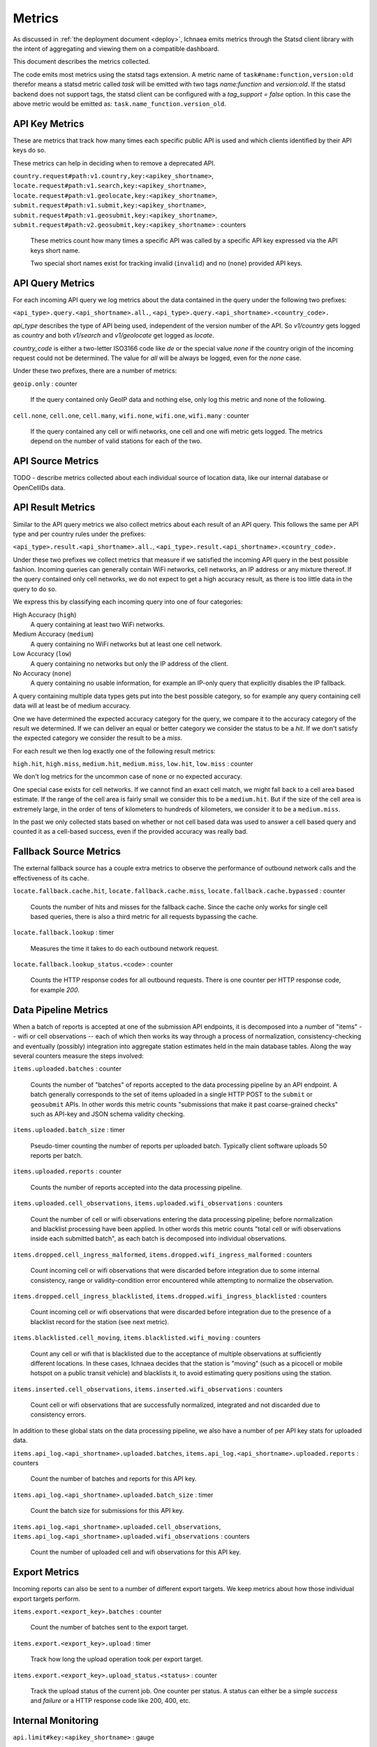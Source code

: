 .. _metrics:

=======
Metrics
=======

As discussed in :ref:`the deployment document <deploy>`, Ichnaea emits
metrics through the Statsd client library with the intent of
aggregating and viewing them on a compatible dashboard.

This document describes the metrics collected.

The code emits most metrics using the statsd tags extension. A metric
name of ``task#name:function,version:old`` therefor means a statsd metric
called `task` will be emitted with two tags `name:function` and
`version:old`. If the statsd backend does not support tags, the
statsd client can be configured with a `tag_support = false` option.
In this case the above metric would be emitted as:
``task.name_function.version_old``.


API Key Metrics
---------------

These are metrics that track how many times each specific public API
is used and which clients identified by their API keys do so.

These metrics can help in deciding when to remove a deprecated API.

``country.request#path:v1.country,key:<apikey_shortname>``,
``locate.request#path:v1.search,key:<apikey_shortname>``,
``locate.request#path:v1.geolocate,key:<apikey_shortname>``,
``submit.request#path:v1.submit,key:<apikey_shortname>``,
``submit.request#path:v1.geosubmit,key:<apikey_shortname>``,
``submit.request#path:v2.geosubmit,key:<apikey_shortname>`` : counters

    These metrics count how many times a specific API was called by a
    specific API key expressed via the API keys short name.

    Two special short names exist for tracking invalid (``invalid``)
    and no (``none``) provided API keys.


API Query Metrics
-----------------

For each incoming API query we log metrics about the data contained in
the query under the following two prefixes:

``<api_type>.query.<api_shortname>.all.``,
``<api_type>.query.<api_shortname>.<country_code>.``

`api_type` describes the type of API being used, independent of the
version number of the API. So `v1/country` gets logged as `country`
and both `v1/search` and `v1/geolocate` get logged as `locate`.

`country_code` is either a two-letter ISO3166 code like `de` or the
special value `none` if the country origin of the incoming request
could not be determined. The value for `all` will be always be logged,
even for the `none` case.

Under these two prefixes, there are a number of metrics:

``geoip.only`` : counter

    If the query contained only GeoIP data and nothing else, only log
    this metric and none of the following.

``cell.none``, ``cell.one``, ``cell.many``,
``wifi.none``, ``wifi.one``, ``wifi.many`` : counter

    If the query contained any cell or wifi networks, one cell and one
    wifi metric gets logged. The metrics depend on the number of valid
    stations for each of the two.


API Source Metrics
------------------

TODO - describe metrics collected about each individual source of
location data, like our internal database or OpenCellIDs data.


API Result Metrics
------------------

Similar to the API query metrics we also collect metrics about each
result of an API query. This follows the same per API type and per
country rules under the prefixes:

``<api_type>.result.<api_shortname>.all.``,
``<api_type>.result.<api_shortname>.<country_code>.``

Under these two prefixes we collect metrics that measure if we satisfied
the incoming API query in the best possible fashion. Incoming queries
can generally contain WiFi networks, cell networks, an IP address or any
mixture thereof. If the query contained only cell networks, we do not
expect to get a high accuracy result, as there is too little data in the
query to do so.

We express this by classifying each incoming query into one of four
categories:

High Accuracy (``high``)
    A query containing at least two WiFi networks.

Medium Accuracy (``medium``)
    A query containing no WiFi networks but at least one cell network.

Low Accuracy (``low``)
    A query containing no networks but only the IP address of the client.

No Accuracy (``none``)
    A query containing no usable information, for example an IP-only
    query that explicitly disables the IP fallback.

A query containing multiple data types gets put into the best possible
category, so for example any query containing cell data will at least
be of medium accuracy.

One we have determined the expected accuracy category for the query, we
compare it to the accuracy category of the result we determined. If we
can deliver an equal or better category we consider the status to be
a `hit`. If we don't satisfy the expected category we consider the
result to be a `miss`.

For each result we then log exactly one of the following result metrics:

``high.hit``, ``high.miss``,
``medium.hit``, ``medium.miss``,
``low.hit``, ``low.miss`` : counter

We don't log metrics for the uncommon case of ``none`` or no expected
accuracy.

One special case exists for cell networks. If we cannot find an exact
cell match, we might fall back to a cell area based estimate. If the
range of the cell area is fairly small we consider this to be a
``medium.hit``. But if the size of the cell area is extremely large, in
the order of tens of kilometers to hundreds of kilometers, we consider
it to be a ``medium.miss``.

In the past we only collected stats based on whether or not cell based
data was used to answer a cell based query and counted it as a
cell-based success, even if the provided accuracy was really bad.


Fallback Source Metrics
-----------------------

The external fallback source has a couple extra metrics to observe the
performance of outbound network calls and the effectiveness of its cache.

``locate.fallback.cache.hit``,
``locate.fallback.cache.miss``,
``locate.fallback.cache.bypassed`` : counter

    Counts the number of hits and misses for the fallback cache. Since
    the cache only works for single cell based queries, there is also a
    third metric for all requests bypassing the cache.

``locate.fallback.lookup`` : timer

    Measures the time it takes to do each outbound network request.

``locate.fallback.lookup_status.<code>`` : counter

    Counts the HTTP response codes for all outbound requests. There is
    one counter per HTTP response code, for example `200`.


Data Pipeline Metrics
---------------------

When a batch of reports is accepted at one of the submission API
endpoints, it is decomposed into a number of "items" -- wifi or cell
observations -- each of which then works its way through a process of
normalization, consistency-checking and eventually (possibly) integration
into aggregate station estimates held in the main database tables.
Along the way several counters measure the steps involved:

``items.uploaded.batches`` : counter

    Counts the number of "batches" of reports accepted to the data
    processing pipeline by an API endpoint. A batch generally
    corresponds to the set of items uploaded in a single HTTP POST to the
    ``submit`` or ``geosubmit`` APIs. In other words this metric counts
    "submissions that make it past coarse-grained checks" such as API-key
    and JSON schema validity checking.

``items.uploaded.batch_size`` : timer

    Pseudo-timer counting the number of reports per uploaded batch.
    Typically client software uploads 50 reports per batch.

``items.uploaded.reports`` : counter

    Counts the number of reports accepted into the data processing pipeline.

``items.uploaded.cell_observations``, ``items.uploaded.wifi_observations`` : counters

    Count the number of cell or wifi observations entering the data
    processing pipeline; before normalization and blacklist processing
    have been applied. In other words this metric counts "total cell or
    wifi observations inside each submitted batch", as each batch is
    decomposed into individual observations.

``items.dropped.cell_ingress_malformed``, ``items.dropped.wifi_ingress_malformed`` : counters

    Count incoming cell or wifi observations that were discarded before
    integration due to some internal consistency, range or
    validity-condition error encountered while attempting to normalize the
    observation.

``items.dropped.cell_ingress_blacklisted``, ``items.dropped.wifi_ingress_blacklisted`` : counters

    Count incoming cell or wifi observations that were discarded before
    integration due to the presence of a blacklist record for the station
    (see next metric).

``items.blacklisted.cell_moving``, ``items.blacklisted.wifi_moving`` : counters

    Count any cell or wifi that is blacklisted due to the acceptance of
    multiple observations at sufficiently different locations. In these
    cases, Ichnaea decides that the station is "moving" (such as a picocell
    or mobile hotspot on a public transit vehicle) and blacklists it, to
    avoid estimating query positions using the station.

``items.inserted.cell_observations``, ``items.inserted.wifi_observations`` : counters

    Count cell or wifi observations that are successfully normalized,
    integrated and not discarded due to consistency errors.

In addition to these global stats on the data processing pipeline,
we also have a number of per API key stats for uploaded data.

``items.api_log.<api_shortname>.uploaded.batches``,
``items.api_log.<api_shortname>.uploaded.reports`` : counters

    Count the number of batches and reports for this API key.

``items.api_log.<api_shortname>.uploaded.batch_size`` : timer

    Count the batch size for submissions for this API key.

``items.api_log.<api_shortname>.uploaded.cell_observations``,
``items.api_log.<api_shortname>.uploaded.wifi_observations`` : counters

    Count the number of uploaded cell and wifi observations for this API key.


Export Metrics
--------------

Incoming reports can also be sent to a number of different export targets.
We keep metrics about how those individual export targets perform.

``items.export.<export_key>.batches`` : counter

    Count the number of batches sent to the export target.

``items.export.<export_key>.upload`` : timer

    Track how long the upload operation took per export target.

``items.export.<export_key>.upload_status.<status>`` : counter

    Track the upload status of the current job. One counter per status.
    A status can either be a simple `success` and `failure` or a HTTP
    response code like 200, 400, etc.


Internal Monitoring
-------------------

``api.limit#key:<apikey_shortname>`` : gauge

    One gauge is created per API key that has rate limiting enabled on it.
    This gauge measures how many requests have been done for each such
    API key for the current day.

``queue#name:celery_default``,
``queue#name:celery_export``,
``queue#name:celery_incoming``,
``queue#name:celery_insert``,
``queue#name:celery_monitor``,
``queue#name:celery_reports``,
``queue#name:celery_upload`` : gauges

    These gauges measure the number of tasks in each of the Redis queues.
    They are sampled at an approximate per-minute interval.

``queue#name:update_cell``,
``queue#name:update_cell_area``,
``queue#name:update_mapstat``,
``queue#name:update_score``,
``queue#name:update_wifi`` : gauges

    These gauges measure the number of items in the Redis update queues.
    These queues are used to keep track of which observations still need to
    be acted upon and integrated into the aggregate station data.

``table#name:ocid_cell_age`` : gauge

    This gauge measures when the last entry was added to the table. It
    represents this as `now() - max(created)` and converts it to a
    millisecond value. This metric is useful to see if the ocid_import
    jobs are run on a regular basis.


HTTP Counters
-------------

Every legitimate, routed request, whether to an API endpoint or
to static content, increments a
``request#path:<path>,method:<method>,status:<code>`` counter.

The path of the counter is the based on the path of the HTTP
request, with slashes replaced with periods. The method tag contains
the lowercased HTTP method of the request. The status tag contains
the response code produced by the request.

For example, a GET of ``/stats/regions`` that results in an HTTP 200
status code, will increment the counter
``request#path:stats.regions,method:get,status:200``.

Response codes in the 400 range (eg. 404) are only generated for HTTP
paths referring to API endpoints. Logging them for unknown and invalid
paths would overwhelm the system with all the random paths the friendly
Internet bot army sends along.


HTTP Timers
-----------

In addition to the HTTP counters, every legitimate, routed request
emits a ``request#path:<path>,method:<method>`` timer.

These timers have the same structure as the HTTP counters, except they
do not have the response code tag.


Task Timers
-----------

Our data ingress and data maintenance actions are managed by a Celery
queue of tasks. These tasks are executed asynchronously, and each task
emits a timer indicating its execution time.

For example:

  - ``task#name:data.update_statcounter``
  - ``task#name:data.upload_reports``


Datamaps Timers
---------------

We include a script to generate a data map from the gathered map
statistics. This script includes a number of timers and pseudo-timers
to monitor its operation.

``datamaps#func:export_to_csv``,
``datamaps#func:encode``,
``datamaps#func:main``,
``datamaps#func:render``,
``datamaps#func:upload_to_s3`` : timers

    These timers track the individual functions of the generation process.

``datamaps#count:csv_rows``,
``datamaps#count:s3_list``,
``datamaps#count:s3_put``,
``datamaps#count:tile_new``,
``datamaps#count:tile_changed``,
``datamaps#count:tile_unchanged`` : timers

    Pseudo-timers to track the number of CSV rows, image tiles and
    S3 operations.

